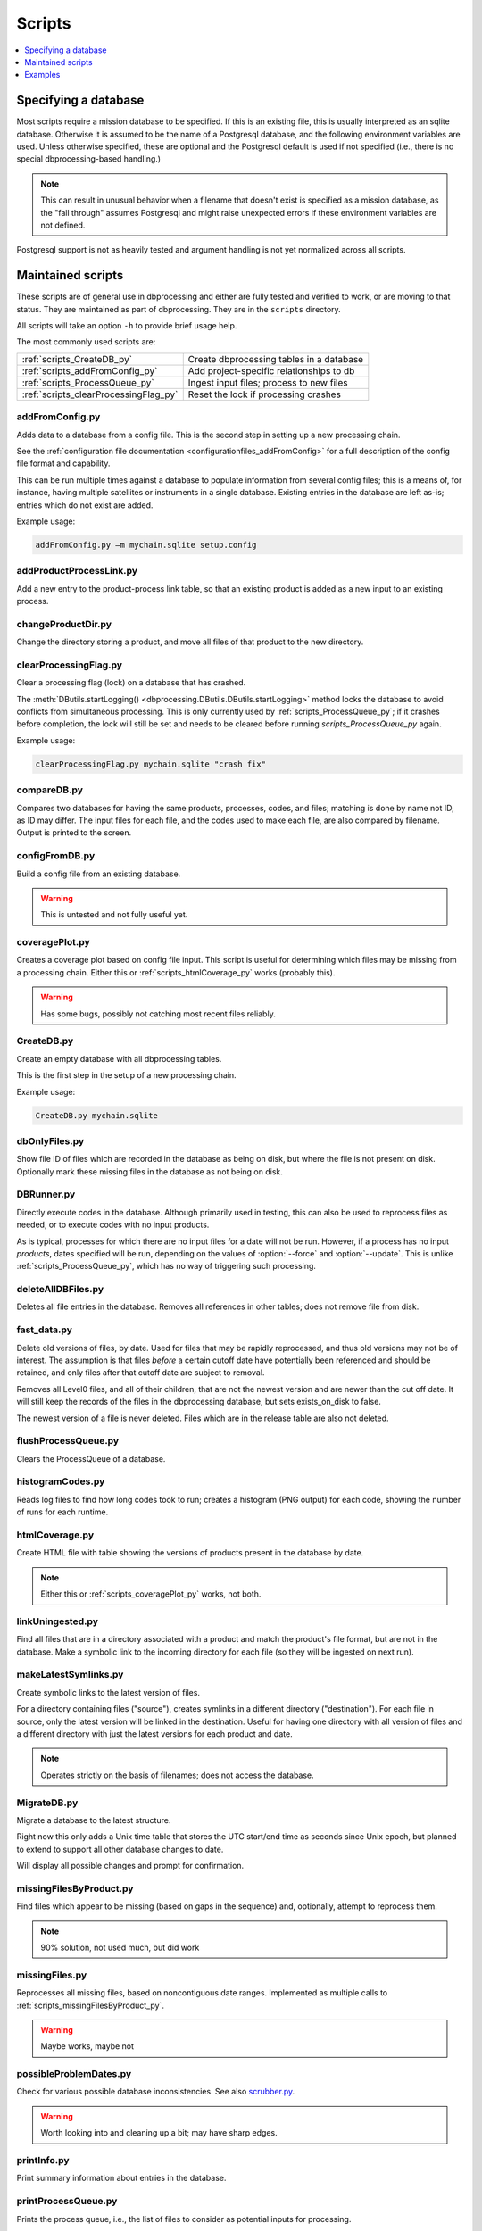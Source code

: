 *******
Scripts
*******

.. contents::
   :depth: 1
   :local:

.. _scripts_specifying_database:

Specifying a database
=====================
Most scripts require a mission database to be specified. If this is an
existing file, this is usually interpreted as an sqlite database. Otherwise
it is assumed to be the name of a Postgresql database, and the following
environment variables are used. Unless otherwise specified, these are
optional and the Postgresql default is used if not specified (i.e.,
there is no special dbprocessing-based handling.)

.. note::

   This can result in unusual behavior when a filename that doesn't exist
   is specified as a mission database, as the "fall through" assumes
   Postgresql and might raise unexpected errors if these environment
   variables are not defined.

.. envvar:: PGUSER

   Username to use to connect to the database. This is required when using
   Postgresql databases.

.. envvar:: PGHOST

   Hostname of the database. If not specified, will use ``''``, which is
   usually treated as a domain socket connection on ``localhost``.

.. envvar:: PGPORT

   Port to connect to.

.. envvar:: PGPASSWORD

   User's database password. If not specified, no password provided.

Postgresql support is not as heavily tested and argument handling is not
yet normalized across all scripts.

Maintained scripts
==================
These scripts are of general use in dbprocessing and either are fully
tested and verified to work, or are moving to that status. They are
maintained as part of dbprocessing. They are in the ``scripts``
directory.

All scripts will take an option ``-h`` to provide brief usage help.

The most commonly used scripts are:

===================================== =========================================
:ref:`scripts_CreateDB_py`            Create dbprocessing tables in a database
:ref:`scripts_addFromConfig_py`       Add project-specific relationships to db
:ref:`scripts_ProcessQueue_py`        Ingest input files; process to new files
:ref:`scripts_clearProcessingFlag_py` Reset the lock if processing crashes
===================================== =========================================

.. _scripts_addFromConfig_py:

addFromConfig.py
----------------
.. program:: addFromConfig.py

Adds data to a database from a config file. This is the second step in
setting up a new processing chain.

See the :ref:`configuration file documentation
<configurationfiles_addFromConfig>` for a full description of the
config file format and capability.

This can be run multiple times against a database to populate information
from several config files; this is a means of, for instance, having
multiple satellites or instruments in a single database. Existing
entries in the database are left as-is; entries which do not exist are
added.

.. option:: config_file

   The name of the config file to ingest

.. option:: -m <dbname>, --mission <dbname>

   The database to apply the config file to

.. option:: -v, --verify

   Verify the config file then stop (do not apply to database)

Example usage:

.. code-block:: sh

   addFromConfig.py –m mychain.sqlite setup.config

addProductProcessLink.py
------------------------
.. program:: addProductProcessLink.py

Add a new entry to the product-process link table, so that an existing
product is added as a new input to an existing process.

.. option:: -n <dbname>, --name <dbname>

   The mission database to update.

.. option:: -c <process>, --proc <process>

   Name or ID of the process to update.

.. option:: -d <product>, --prod <product>

   Name or ID of the product to now make an input to :option:`--proc`.

.. option:: -o, --opt

   Make :option:`--prod` a mandatory input to :option:`--proc`. Default:
   new input is optional.

.. option:: -y, --yday

   Also provide previous day of :option:`--prod` when making a particular
   day using :option:`--proc`.

.. option:: -t, --tmrw

   Also provide next day of :option:`--prod` when making a particular
   day using :option:`--proc`.

changeProductDir.py
-------------------
.. program:: changeProductDir.py

Change the directory storing a product, and move all files of that
product to the new directory.

.. option:: -m <dbname>, --mission <dbname>

   The mission database to update.

.. option:: product

   Name or ID of the product to change.

.. option:: newdir

   New directory to move the file to.

.. _scripts_clearProcessingFlag_py:

clearProcessingFlag.py
----------------------
.. program:: clearProcessingFlag.py

.. index::
   single: processing flag

Clear a processing flag (lock) on a database that has crashed.

The :meth:`DButils.startLogging()
<dbprocessing.DButils.DButils.startLogging>` method locks the database
to avoid conflicts from simultaneous processing. This is only
currently used by :ref:`scripts_ProcessQueue_py`; if it crashes before
completion, the lock will still be set and needs to be cleared before
running `scripts_ProcessQueue_py` again.

.. option:: database

   Filename of the database to unlock

.. option:: message

   Log message to insert into the database, noting reason for the unlock.

Example usage:

.. code-block:: sh

   clearProcessingFlag.py mychain.sqlite "crash fix"

compareDB.py
------------
.. program:: compareDB.py

Compares two databases for having the same products, processes, codes,
and files; matching is done by name not ID, as ID may differ. The input
files for each file, and the codes used to make each file, are also
compared by filename. Output is printed to the screen.

.. option:: -m <dbname>, --mission <dbname>

   Mission database. Specify twice, for the two missions to compare.

.. _scripts_configFromDB_py:

configFromDB.py
---------------
.. program:: configFromDB.py

Build a config file from an existing database.

.. warning:: This is untested and not fully useful yet.

.. option:: filename

   The filename to save the config

.. option:: -m <dbname>, --mission <dbname>

   The database to connect to

.. option:: -f, --force

   Force the creation of the config file, allows overwrite

.. option:: -s <satellite>, --satellite <satellite>

   The name of the satellite for the config file

.. option:: -i <instrument>, --instrument <instrument>

   The name of the instrument for the config file

.. option:: -c, --nocomments

   Make the config file without a comment header block on top

.. _scripts_coveragePlot_py:

coveragePlot.py
---------------
.. program:: coveragePlot.py

Creates a coverage plot based on config file input. This script is
useful for determining which files may be missing from a processing
chain. Either this or :ref:`scripts_htmlCoverage_py` works (probably this).

.. option:: configfile

   The config file to read. See the :ref:`configuration file
   documentation <configurationfiles_coveragePlot>`.

.. warning:: Has some bugs, possibly not catching most recent files reliably.

.. _scripts_CreateDB_py:

CreateDB.py
-----------
.. program:: CreateDB.py

Create an empty database with all dbprocessing tables.

This is the first step in the setup of a new processing chain.

.. option:: -d <dialect>, --dialect <dialect>

   sqlalchemy dialect to use, ``sqlite`` (default) or ``postgresql``.
   If ``postgresql``, database must exist, this script will set up
   the tables.

.. option:: dbname

   The name of the database to create (filename if using sqlite).

Example usage:

.. code-block:: sh

   CreateDB.py mychain.sqlite

dbOnlyFiles.py
--------------
.. program:: dbOnlyFiles.py

Show file ID of files which are recorded in the database as being on
disk, but where the file is not present on disk. Optionally mark these
missing files in the database as not being on disk.

.. option:: -s <date>, --startDate <date>

   First date to check (e.g. 2012-10-02)

.. option:: -e <date>, --endDate <date>

   Last date to check, inclusive (e.g. 2012-10-25)

.. option:: -f, --fix

   Update database ``exists_on_disk`` to ``False`` for files which
   are not present.

.. option:: -m <dbname>, --mission <dbname>

   Selected mission database

.. option:: --echo

   echo sql queries for debugging

.. option:: -n, --newest

   Only check the newest files

.. option:: --startID <file_id>

   The File id to start on

.. option:: -v, --verbose

   Print out each file as it is checked

.. _scripts_DBRunner:

DBRunner.py
-----------
.. program:: DBRunner.py

Directly execute codes in the database. Although primarily used in
testing, this can also be used to reprocess files as needed, or to
execute codes with no input products.

As is typical, processes for which there are no input files for a date will
not be run. However, if a process has no input *products*, dates specified
will be run, depending on the values of :option:`--force` and
:option:`--update`. This is unlike :ref:`scripts_ProcessQueue_py`, which
has no way of triggering such processing.

.. option:: process_id

   Process ID or process name of process to run.

.. option:: -d, --dryrun

   Only print what would be done (not currently working).

.. option:: -m <dbname>, --mission <dbname>

   Selected mission database

.. option:: --echo

   Start sqlalchemy with echo in place for debugging

.. option:: -s <date>, --startDate <date>

   First date to run code for (e.g. 2012-10-02 or 20121002)

.. option:: -e <date>, --endDate <date>

   Last date to run code, inclusive (e.g. 2012-10-25 or 20121025)

.. option:: --nooptional

   Do not include optional inputs

.. option:: -n <count>, --num-proc <count>

   Number of processes to run in parallel

.. option:: -i, --ingest

   Ingest created files into the database. This will also add them to
   the process queue, to be built into further products by
   :option:`ProcessQueue.py -p`.  (Default: create in current
   directory and do not add to database.)

.. option:: -u, --update

   Only run files that have not yet been created or with updated codes.
   Mutually exclusive with :option:`--force`, :option:`-v`. (Default: run all.)

.. option:: --force {0,1,2}

   Run all files in given date range and always increment version
   (0: interface; 1: quality; 2: revision). Mutually exclusive with
   :option:`-u`, :option:`-v`.
   (Default: run all but do not increment version.)

deleteAllDBFiles.py
-------------------
.. program:: deleteAllDBFiles.py

Deletes all file entries in the database. Removes all references in
other tables; does not remove file from disk.

.. option:: -m <dbname>, --mission <dbname>

   Selected mission database

fast_data.py
------------
.. program:: fast_data.py

Delete old versions of files, by date. Used for files that may be
rapidly reprocessed, and thus old versions may not be of interest. The
assumption is that files *before* a certain cutoff date have
potentially been referenced and should be retained, and only files
after that cutoff date are subject to removal.

Removes all Level0 files, and all of their children, that are not the
newest version and are newer than the cut off date. It will still keep
the records of the files in the dbprocessing database, but sets
exists_on_disk to false.

The newest version of a file is never deleted. Files which are in the
release table are also not deleted.

.. option:: -m <dbname>, --mission <dbname>

   Selected mission database

.. option:: --cutoff <date>

   Specify the cutoff date; only delete files newer than this date. This
   is specified by the *file* date, i.e. the data of data in the file,
   not the timestamp of the file on the disk. Required, in form YYYY-MM-DD.

.. option:: -a <directory>, --archive <directory>

   If specified, move files to this archive directory rather than deleting.

.. option:: --reap-files

   Remove all matching files from disk (or archives if using :option:`-a`).
   Files remain in the database but are marked as not existing on disk.

.. option:: --reap-records

   Remove matching files from the database *if* they are marked as not existing
   on disk. Will also remove all references to the file from other tables.

.. option:: --verbose

   Print the name of files as they are deleted (from disk or database).

flushProcessQueue.py
--------------------
.. program:: flushProcessQueue.py

Clears the ProcessQueue of a database.

.. option:: database

   The name of the database to wipe the ProcessQueue of.

histogramCodes.py
-----------------
Reads log files to find how long codes took to run; creates a histogram
(PNG output) for each code, showing the number of runs for each runtime.

.. option:: logfile

   Log file to read, specify multiple times to read many log files.

.. _scripts_htmlCoverage_py:

htmlCoverage.py
---------------
Create HTML file with table showing the versions of products present
in the database by date.

.. note::

   Either this or :ref:`scripts_coveragePlot_py` works, not both.

.. option:: -m <dbname>, --mission <dbname>

   Desired mission database

.. option:: -d <deltadays>, --deltadays <deltadays>

   Provide output this many days past the last file in the database.
   (Default: 3)

.. option:: outbase

   String to use at the beginning of each html output file.

.. _scripts_linkUningested:

linkUningested.py
-----------------
.. program:: linkUningested.py

Find all files that are in a directory associated with a product and match
the product's file format, but are not in the database. Make a symbolic
link to the incoming directory for each file (so they will be ingested
on next run).

.. option:: -m <dbname>, --mission <dbname>

   Selected mission database.

.. option:: -p <product>, --product <product>

   Product name or product ID to check. Optional (default will check all
   products), but highly recommended, since in particular ingestion of files
   that are normally created rather than ingested as first-order inputs might
   lead to odd results. Multiple products can be specified by specifying
   more than once.

makeLatestSymlinks.py
---------------------
.. program:: makeLatestSymlinks

Create symbolic links to the latest version of files.

For a directory containing files ("source"), creates symlinks in a
different directory ("destination"). For each file in source, only the
latest version will be linked in the destination.  Useful for having
one directory with all version of files and a different directory with
just the latest versions for each product and date.

.. note:: Operates strictly on the basis of filenames; does not access the
	  database.

.. option:: config

   The config file. See the :ref:`configuration file documentation
   <configurationfiles_makeLatestSymlinks>` for details.

.. option:: --verbose

   Print out verbose information

.. option:: -l, --list

   Instead of syncing list the sections of the conf file

.. option:: -f <filter_list>, --filter <filter_list>

   Comma separated list of strings that must be in the sync conf name
   (e.g. ``-f hope,rbspa``)

.. _scripts_MigrateDB_py:

MigrateDB.py
------------
.. program:: MigrateDB.py

Migrate a database to the latest structure.

Right now this only adds a Unix time table that stores the UTC start/end
time as seconds since Unix epoch, but planned to extend to support all
other database changes to date.

Will display all possible changes and prompt for confirmation.

.. option:: -m <dbname>, --mission <dbname>

   Selected mission database

.. option:: -y, --yes

   Process possible changes without asking for confirmation.

.. _scripts_missingFilesByProduct_py:

missingFilesByProduct.py
------------------------
.. program:: missingFilesByProduct.py

Find files which appear to be missing (based on gaps in the sequence)
and, optionally, attempt to reprocess them.

.. note:: 90% solution, not used much, but did work

.. option:: -m <dbname>, --mission <dbname>

   Selected mission database

.. option:: product_id

   ID of product to check for gaps.

.. option:: -s <date>, --startDate <date>

   First date to check (e.g. 2012-10-02). Default 2021-08-30.

.. option:: -e <date>, --endDate <date>

   Last date to check, inclusive (e.g. 2012-10-25). Default today.

.. option:: -p, --process

   Add missing dates to the queue for processing. Files added are
   from the parent product of the missing product, so :option:`--parent`
   is required.

.. option:: --parent <parent_id>

   Product ID of the parent product, i.e. the product which is used as input
   to :option:`product_id`.

.. option:: --echo

   echo sql queries for debugging

.. option:: -f <filter>, --filter <filter>

   Unused. Intended to be space-separated globs to filter filenames.


missingFiles.py
---------------
.. program:: missingFiles.py

Reprocesses all missing files, based on noncontiguous date
ranges. Implemented as multiple calls to
:ref:`scripts_missingFilesByProduct_py`.

.. warning:: Maybe works, maybe not

.. option:: -m <dbname>, --mission <dbname>

   Selected mission database

.. option:: -s <date>, --startDate <date>

   First date to check (e.g. 2012-10-02). Default 2021-08-30.

.. option:: -e <date>, --endDate <date>

   Last date to check, inclusive (e.g. 2012-10-25). Default today.

.. _scripts_possibleProblemDates_py:

possibleProblemDates.py
-----------------------
.. program:: possibleProblemDates.py

Check for various possible database inconsistencies. See also `scrubber.py`_.

.. option:: -m <dbname>, --mission <dbname>

   Selected mission database

.. option:: --fix

   Fix the issues. No backups are made, and not all problems are fixable.

.. option:: --echo

   Echo sql queries for debugging

.. warning:: Worth looking into and cleaning up a bit; may have sharp edges.

.. _scripts_printInfo_py:
	     
printInfo.py
------------
.. program:: printInfo.py

Print summary information about entries in the database.

.. option:: database

   The name of the database to print table of

.. option:: field

   Table for which to print information: ``Code``, ``File``, ``Mission``,
   ``Process``, or ``Product``.

.. option:: -s <date>, --startDate <date>

   First date to check (e.g. 2012-10-02). Only used for :option:`field`
   of ``File``.

.. option:: -e <date>, --endDate <date>

   Last date to check, inclusive (e.g. 2012-10-25). Only used for
   :option:`field` of ``File``.

.. option:: -p <product>, --product <product>

   Product ID or name to print files for, if :option:`field` is ``File``.
   Otherwise unused.

.. _scripts_printProcessQueue:

printProcessQueue.py
--------------------
.. program:: printProcessQueue.py

Prints the process queue, i.e., the list of files to consider as
potential inputs for processing.

.. option:: database

   The name of the database to print the queue of

.. option:: -c, --count

   Set the return code to the number of files in the queue. If there
   are more than 255 files, set to 255. With this option, it is impossible
   to differentiate between an error and a single-element process queue based
   on return code. Mutually exclusive with :option:`-e`, :option:`--exist`.

.. option:: -e, --exist

   Set the return code based on whether there are any files in the process
   queue: 0 (shell True) if there are, 1 (shell False) if there are no files.
   With this option, it is impossible to differentiate between an error and
   an empty process queue based on return code. Mutually exclusive with
   :option:`-c`, :option:`--count`.

.. option:: --html

   Provide output in HTML (default text).

.. option:: -o <filename>, --output <filename>

   The name of the file to output to (if not specified, output to stdout).

.. option:: -p <product> [<product> ...], --product <product> [<product> ...]

   Product IDs or name to include in output. May specify multiple products;
   all other products will be ignored (not included in output or :option:`-c`
   and :option:`-e` counts). Because this may be used to specify multiple
   (space-separated) options, use ``--`` to end the list of products before
   specifying the database (or use ``-p`` as the last option). Adds a table of
   included products to the output, before the queue output itself.

.. option:: -q, --quiet

   Quiet mode: produce no output. Mutually exclusive with :option:`--html`,
   :option:`-o`, :option:`--output`, :option:`-s`, :option:`--sort`.

.. option:: -s, --sort

   Sort the output. Primary sort by UTC file date, secondary by product name.
   Default is to output by the order in the process queue, i.e., the order
   in which files are considered for processing.

.. _scripts_printRequired_py:

printRequired.py
----------------
.. program:: printRequired.py

Print all required input products for one or more processes. For each
process, will print the product ID and product name of all required
input files; ends with a summary of all unique product IDs on one
line. Handy for use with :ref:`scripts_reprocessByProduct_py`.

.. option:: -m <dbname>, --mission <dbname>

   The database to read.

.. option:: process

   Process names or IDs for which to print inputs.


.. _scripts_ProcessQueue_py:

ProcessQueue.py
---------------
.. program:: ProcessQueue.py

The main script of dbprocessing. Operates in one of two modes. If
:option:`-i` is specified, attempts to ingest new files from the
incoming directory into the database. As files are ingested, they are
added to the process queue. If :option:`-p` is specified, processes
the process queue. For each file on the queue, consider all possible
files that can be made from it. If those files are not up-to-date
(i.e., are not newer than the codes that make those files and all its
input files), run the relevant codes to make those new files. These
new files are ingested, added to the process queue, and similarly
evaluated; the script does not return until the process queue is
empty.

.. seealso::
   :ref:`concepts_ingest`, :ref:`concepts_processing`

The normal use of dbprocessing is regular calls to
:option:`ProcessQueue.py -i` followed by :option:`ProcessQueue.py -p`.

.. option:: -i, --ingest

   Ingest files: evaluate all files in the incoming directory, attempt
   to add them to the database, move them to the appropriate directory
   for their identified product, and add them to the process queue.

.. option:: -p, --process

   Process files: make all possible out-of-date outputs of all of
   the inputs on the process queue, and add these new files to the
   process queue. Repeat until the queue is empty.

Common options
^^^^^^^^^^^^^^
These options are used with :option:`ProcessQueue.py -i` and
:option:`ProcessQueue.py -p`.

.. option:: -m <dbname>, --mission <dbname>

   The mission database to connect to

.. option:: -l <loglevel>, --log-level <loglevel>

   Set the logging level; messages of at least this priority are written
   to the log. Default ``debug``. See :meth:`~logging.Logger.setLevel` for
   valid levels.

.. option:: --echo

   echo sql queries for debugging

.. option:: -d, --dryrun

   Only perform a dry run, do not perform ingest/process.

   .. warning::

      This is implemented via the ``dryrun`` kwarg to
      :class:`~dbprocessing.dbprocessing.ProcessQueue` and has not
      been fully tested (there may be side effects).

.. option:: -r, --report

   Make an HTML report

   .. note::

      Not implemented.

Ingest mode options
^^^^^^^^^^^^^^^^^^^
These options are only used with :option:`ProcessQueue.py -i`.

.. option:: --glb <glob>

   Only import files from the incoming directory if their name matches
   this pattern. See :mod:`glob` for details. Default ``*``, which will
   match all files but ignore files that start with ``.``.

Process mode options
^^^^^^^^^^^^^^^^^^^^
These options are only used with :option:`ProcessQueue.py -p`.

.. option:: -n <numproc>, --num-proc <numproc>

   Number of processes to run at once. This is the number of processing
   codes to launch at a given time to create new files; each may itself
   use multiple processors. Default 2.

.. option:: -o <process>, --only <process>

   Comma-separated list of processes (IDs or names) to run. Other
   processes will not be run, as if they did not exist. This does
   not affect the removal of files from the process queue: a file
   is removed from the queue and evaluated for possible processing,
   and processing only proceeds if potential processes are on the
   provided list. The file is not returned to the queue if any other
   processes are skipped.

.. option:: -s

   Skip processes with a RUN timebase. Because these processes do not
   create an output file, they are never "up to date" and it may be useful
   to skip them to avoid extra processing time.


purgeFileFromDB.py
------------------
.. program:: purgeFileFromDB.py

Deletes individual files from the database. Also removes all references
to each deleted feile from the database. Does not remove from disk.

.. option:: filename

   Name of the file to remove; specify multiple files to remove them all.

.. option:: -m <dbname>, --mission <dbname>

   Selected mission database

.. option:: -r, --recursive

   Recursive removal: remove not only this file, but all files for
   which it is an input.

.. option:: -v, --verbose

   Verbose: print all files removed.

replaceArgsWithRootdir.py
-------------------------
.. program:: replaceArgsWithRootdir.py

Replace all references to the root directory of a mission in code
arguments with ``{ROOTDIR}``, so that future changes to the mission's
root directory will propagate to the arguments. I.e. replace explicit
hardcoded references to a reference that will always expand to the
current value.

.. note:: Currently only works on sqlite databases.

.. option:: mission

   Mission database to update

reprocessByCode.py
------------------
.. program:: reprocessByCode.py

Add all files made by a given code to the process queue, so they will
be evaluated as inputs on the next run of :option:`ProcessQueue.py
-p`.

.. warning:: Should work, probably doesn't

.. option:: code

   Name or ID of code to reprocess. Files *made by this code* will be
   added to the process queue to be considered as inputs; this is
   *not* the code which will be run when those files are reprocessed.

.. option:: -s <date>, --startDate <date>

   Date to start reprocessing (e.g. 2012-10-02)

.. option:: -e <date>, --endDate <date>

   Date to end reprocessing (e.g. 2012-10-25)

.. option:: -m <dbname>, --mission <dbname>

   Selected mission database

.. option:: --force {0,1,2}

   Force the reprocessing. Specify which version number to increment (0,1,2)

reprocessByDate.py
------------------
.. program:: reprocessByDate.py

Goes through the database and adds all the files that are in a date
range to the process queue so that the next :option:`ProcessQueue.py
-p` will run them.

This code works and is likely the one that should be used most of the
time for reprocessing files. (Used as the default for do everything on
a date range.)

.. option:: -s <date>, --startDate <date>

   Date to start reprocessing (e.g. 2012-10-02)

.. option:: -e <date>, --endDate <date>

   Date to end reprocessing (e.g. 2012-10-25)

.. option:: -m <dbname>, --mission <dbname>

   Selected mission database

.. option:: --echo

   Echo sql queries for debugging

.. option:: --force {0,1,2}

   Force the reprocessing. Specify which version number to increment (0,1,2)

.. option:: --level <level>

   Only reprocess files of this level.

reprocessByInstrument.py
------------------------
.. program:: reprocessByInstrument.py

Adds all database files of a particular instrument to the process
queue so that the next :option:`ProcessQueue.py -p` will run them.

.. option:: instrument

   The instrument to reprocess; only products of this instrument
   are added to the process queue. Name or ID.

.. option:: -s <date>, --startDate <date>

   Date to start reprocessing (e.g. 2012-10-02)

.. option:: -e <date>, --endDate <date>

   Date to end reprocessing (e.g. 2012-10-25)

.. option:: -m <dbname>, --mission <dbname>

   Selected mission database

.. option:: -l <level>, --level <level>

   The level to reprocess for the given instrument

.. option:: --echo

   Echo sql queries for debugging

.. option:: --force {0,1,2}

   Force the reprocessing. Specify which version number to increment (0,1,2)

.. _scripts_reprocessByProduct_py:

reprocessByProduct.py
---------------------
.. program:: reprocessByProduct.py

Adds all database files of a particular product to the process
queue so that the next :option:`ProcessQueue.py -p` will run them.

This reprocessing script works and is used all the time; it's been
tested much more heavily than the others and is used all the time for
individual processing.

.. option:: product

   Add files of this product, ID or name.

.. option:: -s <date>, --startDate <date>

   Date to start reprocessing (e.g. 2012-10-02)

.. option:: -e <date>, --endDate <date>

   Date to end reprocessing (e.g. 2012-10-25)

.. option:: -m <dbname>, --mission <dbname>

   Selected mission database

.. option:: --echo

   Echo sql queries for debugging

.. option:: --force {0,1,2}

   Force the reprocessing. Specify which version number to increment (0,1,2)

.. _scripts_testInspector_py:

testInspector.py
----------------
.. program:: testInspector.py

Run an :ref:`inspector <concepts_inspectors>` against a specific
product in a database and file. Prints contents of :class:`.Diskfile`
if it is a match.

.. option:: -m <dbname>, --mission <dbname>

   Selected mission database.

.. option:: -f <file>, --file <file>

   Path to data file to test inspector on.

.. option:: -i <inspector>, --inspector <inspector>

   Path to inspector source file.

.. option:: -p <product>, --product <product>

   Product ID of the product the file belongs to, i.e. test if inspector
   considers the file to be a match to this product.

.. option:: -a <args>, --args <args>

   Keyword arguments to pass to inspector (optional), space-separated list
   of ``key=value`` pairs, as in :sql:column:`inspector.arguments`.

scrubber.py
-----------
.. program:: scrubber.py

Checks a database for possible inconsistencies or problems. See also
:ref:`scripts_possibleProblemDates_py`.

.. option:: -m <dbname>, --mission <dbname>

   Mission database to check

updateSHAsum.py
---------------
.. program:: updateSHAsum.py

Update the stored shasum for a file; useful if the file were changed after
ingestion.

.. option:: infile

   File to update the shasum of

.. option:: -m <dbname>, --mission <dbname>

   Selected mission database

updateUnixTime.py
-----------------
.. program:: updateUnixTime.py

Rewrites all Unix timestamps in a file, recalculating them from the UTC
start/stop time. This is not needed if adding a Unix timestamp table
to an existing database (see :ref:`scripts_MigrateDB_py`); it is only required
if the algorithm for populating the Unix timestamps changes and a database
has been created with the older algorithm.

.. option:: -m <dbname>, --mission <dbname>

   Selected mission database


Examples
========
These scripts are meant as reference for specific tasks that might be
required for a particular mission. They may not be fully tested or may
be mission-specific. They are not generally maintained; some are
candidates for eventually transferring to maintained scripts. They are
in the directory ``examples/scripts``.

addVerboseProvenance.py
-----------------------
.. program:: addVerboseProvenance.py

Go into the database and get the verbose provenance for a file
then add that to the global attrs for the CDF file.
Either put out to the same file or a different file

.. warning:: This code has not been fully tested or used; never worked.

.. option:: infile

   Input CDF file

.. option:: outfile

   Output CDF file; input is copied to this file with the provenance added.

.. option:: -m <dbname>, --mission <dbname>

   Selected mission database

.. option:: -i, --inplace

   Edit the existing CDF file in place instead of making a new output file.

CreateDBsabrs.py
----------------
.. program:: CreateDBsabrs.py

Variant of :ref:`scripts_CreateDB_py` that was used for a project with
PostgresSQL before that functionality was integrated, but also used
slightly different table definitions.

dataToIncoming.py
-----------------
Concept, never actually used. Intended as a single script which would be
used (in conjunction with a configuration file) to handle all incoming
data for RBSP-ECT, to ingest all new files to the database. In practice,
used separate scripts for each sensor on the suite.

hopeCoverageHTML.py
-------------------
Produce a table with days that had coverage of HOPE data. See
:ref:`scripts_coveragePlot_py` and :ref:`scripts_htmlCoverage_py` for more
generic implementation.

hope_query.py
-------------
Print information on HOPE files for particular days, and particular
spacecraft. See :ref:`scripts_printInfo_py` for similar generic output.

link_missing_ql_mag_l2_mag.py
-----------------------------
RBSP-ECT had some inputs available initially in a quicklook format and
then later in a definitive level 2 format. The database treated QL as
"required,", L2 "optional". dbprocessing doesn't support "either or
but prefer this one", so this links them together and the wrapper
handles the actual selection of the file according to priority.

magephem-pre-CoverageHTML.py
----------------------------
Produce a table with days that had coverage of predictive magnetic
ephemeris data. See :ref:`scripts_coveragePlot_py` and
:ref:`scripts_htmlCoverage_py` for more generic implementation.

newestVersionProblemFinder.py
-----------------------------
Untested script to check for cases where the newest version of a file
is not consistent with version numbering and creation dates.

updateCode.py
-------------
Helper to help deploy a new version of a code. Designed to copy an
existing code entry and increment its version.

Ideally would also add all files that are inputs to the code to the
process queue, but this was not implemented.

updateProducts.py
-----------------
Intended to update products based on an updated configuration
file. Probably broken.

weeklyReport.py
---------------
Reads dbprocessing log files to produce an HTML report of activity
over a given period of time. Unused and probably broken.

writeDBhtml.py
--------------
Produces an HTML summary of a mission products and processes. Unused
and probably broken.

writeProcessConf.py
-------------------
Write the configuration file fragment for a particular process. Not
used. See :ref:`scripts_configFromDB_py`.

writeProductsConf.py
--------------------
Write the configuration file fragment for a particular product. Not
used. See :ref:`scripts_configFromDB_py`.

